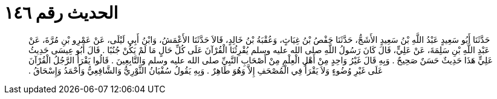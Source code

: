 
= الحديث رقم ١٤٦

[quote.hadith]
حَدَّثَنَا أَبُو سَعِيدٍ عَبْدُ اللَّهِ بْنُ سَعِيدٍ الأَشَجُّ، حَدَّثَنَا حَفْصُ بْنُ غِيَاثٍ، وَعُقْبَةُ بْنُ خَالِدٍ، قَالاَ حَدَّثَنَا الأَعْمَشُ، وَابْنُ أَبِي لَيْلَى، عَنْ عَمْرِو بْنِ مُرَّةَ، عَنْ عَبْدِ اللَّهِ بْنِ سَلِمَةَ، عَنْ عَلِيٍّ، قَالَ كَانَ رَسُولُ اللَّهِ صلى الله عليه وسلم يُقْرِئُنَا الْقُرْآنَ عَلَى كُلِّ حَالٍ مَا لَمْ يَكُنْ جُنُبًا ‏.‏ قَالَ أَبُو عِيسَى حَدِيثُ عَلِيٍّ هَذَا حَدِيثٌ حَسَنٌ صَحِيحٌ ‏.‏ وَبِهِ قَالَ غَيْرُ وَاحِدٍ مِنْ أَهْلِ الْعِلْمِ مِنْ أَصْحَابِ النَّبِيِّ صلى الله عليه وسلم وَالتَّابِعِينَ ‏.‏ قَالُوا يَقْرَأُ الرَّجُلُ الْقُرْآنَ عَلَى غَيْرِ وُضُوءٍ وَلاَ يَقْرَأُ فِي الْمُصْحَفِ إِلاَّ وَهُوَ طَاهِرٌ ‏.‏ وَبِهِ يَقُولُ سُفْيَانُ الثَّوْرِيُّ وَالشَّافِعِيُّ وَأَحْمَدُ وَإِسْحَاقُ ‏.‏